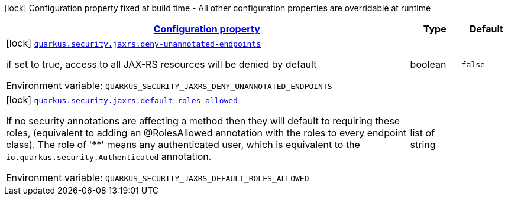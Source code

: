 
:summaryTableId: quarkus-security-jaxrs-jax-rs-security-config
[.configuration-legend]
icon:lock[title=Fixed at build time] Configuration property fixed at build time - All other configuration properties are overridable at runtime
[.configuration-reference, cols="80,.^10,.^10"]
|===

h|[[quarkus-security-jaxrs-jax-rs-security-config_configuration]]link:#quarkus-security-jaxrs-jax-rs-security-config_configuration[Configuration property]

h|Type
h|Default

a|icon:lock[title=Fixed at build time] [[quarkus-security-jaxrs-jax-rs-security-config_quarkus-security-jaxrs-deny-unannotated-endpoints]]`link:#quarkus-security-jaxrs-jax-rs-security-config_quarkus-security-jaxrs-deny-unannotated-endpoints[quarkus.security.jaxrs.deny-unannotated-endpoints]`


[.description]
--
if set to true, access to all JAX-RS resources will be denied by default

ifdef::add-copy-button-to-env-var[]
Environment variable: env_var_with_copy_button:+++QUARKUS_SECURITY_JAXRS_DENY_UNANNOTATED_ENDPOINTS+++[]
endif::add-copy-button-to-env-var[]
ifndef::add-copy-button-to-env-var[]
Environment variable: `+++QUARKUS_SECURITY_JAXRS_DENY_UNANNOTATED_ENDPOINTS+++`
endif::add-copy-button-to-env-var[]
--|boolean 
|`false`


a|icon:lock[title=Fixed at build time] [[quarkus-security-jaxrs-jax-rs-security-config_quarkus-security-jaxrs-default-roles-allowed]]`link:#quarkus-security-jaxrs-jax-rs-security-config_quarkus-security-jaxrs-default-roles-allowed[quarkus.security.jaxrs.default-roles-allowed]`


[.description]
--
If no security annotations are affecting a method then they will default to requiring these roles, (equivalent to adding an @RolesAllowed annotation with the roles to every endpoint class). The role of '++**++' means any authenticated user, which is equivalent to the `io.quarkus.security.Authenticated` annotation.

ifdef::add-copy-button-to-env-var[]
Environment variable: env_var_with_copy_button:+++QUARKUS_SECURITY_JAXRS_DEFAULT_ROLES_ALLOWED+++[]
endif::add-copy-button-to-env-var[]
ifndef::add-copy-button-to-env-var[]
Environment variable: `+++QUARKUS_SECURITY_JAXRS_DEFAULT_ROLES_ALLOWED+++`
endif::add-copy-button-to-env-var[]
--|list of string 
|

|===